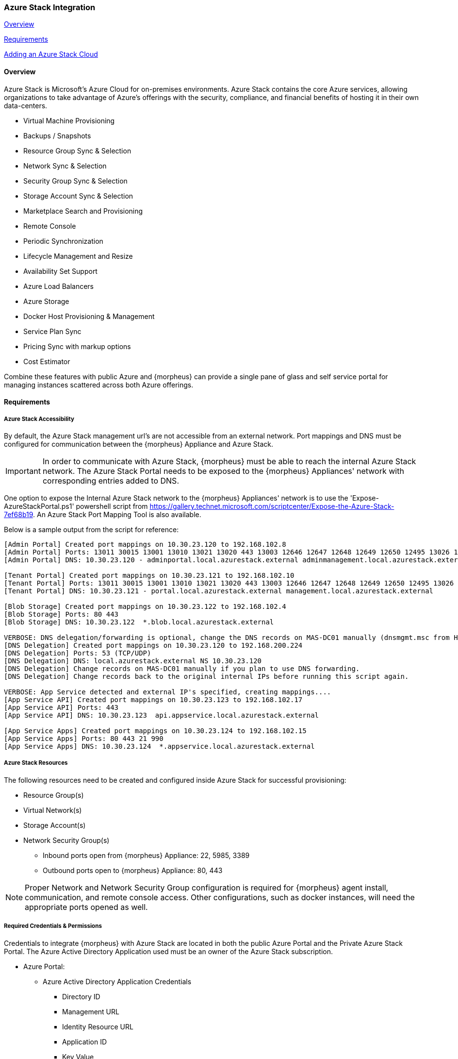
[[azure_stack]]

=== Azure Stack Integration
<<Overview>>

<<Requirements>>

<<Adding an Azure Stack Cloud>>
//Adding Azure Stack Cloud from CLI
//Adding Azure Stack Cloud from API

==== Overview

Azure Stack is Microsoft's Azure Cloud for on-premises environments. Azure Stack contains the core Azure services, allowing organizations to take advantage of Azure's offerings with the security, compliance, and financial benefits of hosting it in their own data-centers.

* Virtual Machine Provisioning
* Backups / Snapshots
* Resource Group Sync & Selection
* Network Sync & Selection
* Security Group Sync & Selection
* Storage Account Sync & Selection
* Marketplace Search and Provisioning
* Remote Console
* Periodic Synchronization
* Lifecycle Management and Resize
* Availability Set Support
* Azure Load Balancers
* Azure Storage
* Docker Host Provisioning & Management
* Service Plan Sync
* Pricing Sync with markup options
* Cost Estimator

Combine these features with public Azure and {morpheus} can provide a single pane of glass and self service portal for managing instances scattered across both Azure offerings.

==== Requirements

===== Azure Stack Accessibility

By default, the Azure Stack management url's are not accessible from an external network. Port mappings and DNS must be configured for communication between the {morpheus} Appliance and Azure Stack.

IMPORTANT: In order to communicate with Azure Stack, {morpheus} must be able to reach the internal Azure Stack network. The Azure Stack Portal needs to be exposed to the {morpheus} Appliances' network with corresponding entries added to DNS.

One option to expose the Internal Azure Stack network to the {morpheus} Appliances' network is to use the 'Expose-AzureStackPortal.ps1' powershell script from https://gallery.technet.microsoft.com/scriptcenter/Expose-the-Azure-Stack-7ef68b19. An Azure Stack Port Mapping Tool is also available.

Below is a sample output from the script for reference:

[source,bash]

----
[Admin Portal] Created port mappings on 10.30.23.120 to 192.168.102.8
[Admin Portal] Ports: 13011 30015 13001 13010 13021 13020 443 13003 12646 12647 12648 12649 12650 12495 13026 12499
[Admin Portal] DNS: 10.30.23.120 - adminportal.local.azurestack.external adminmanagement.local.azurestack.external

[Tenant Portal] Created port mappings on 10.30.23.121 to 192.168.102.10
[Tenant Portal] Ports: 13011 30015 13001 13010 13021 13020 443 13003 12646 12647 12648 12649 12650 12495 13026 12499
[Tenant Portal] DNS: 10.30.23.121 - portal.local.azurestack.external management.local.azurestack.external

[Blob Storage] Created port mappings on 10.30.23.122 to 192.168.102.4
[Blob Storage] Ports: 80 443
[Blob Storage] DNS: 10.30.23.122  *.blob.local.azurestack.external

VERBOSE: DNS delegation/forwarding is optional, change the DNS records on MAS-DC01 manually (dnsmgmt.msc from Host).
[DNS Delegation] Created port mappings on 10.30.23.120 to 192.168.200.224
[DNS Delegation] Ports: 53 (TCP/UDP)
[DNS Delegation] DNS: local.azurestack.external NS 10.30.23.120
[DNS Delegation] Change records on MAS-DC01 manually if you plan to use DNS forwarding.
[DNS Delegation] Change records back to the original internal IPs before running this script again.

VERBOSE: App Service detected and external IP's specified, creating mappings....
[App Service API] Created port mappings on 10.30.23.123 to 192.168.102.17
[App Service API] Ports: 443
[App Service API] DNS: 10.30.23.123  api.appservice.local.azurestack.external

[App Service Apps] Created port mappings on 10.30.23.124 to 192.168.102.15
[App Service Apps] Ports: 80 443 21 990
[App Service Apps] DNS: 10.30.23.124  *.appservice.local.azurestack.external
----

===== Azure Stack Resources

The following resources need to be created and configured inside Azure Stack for successful provisioning:

* Resource Group(s)
* Virtual Network(s)
* Storage Account(s)
* Network Security Group(s)
** Inbound ports open from {morpheus} Appliance: 22, 5985, 3389
** Outbound ports open to {morpheus} Appliance: 80, 443

NOTE: Proper Network and Network Security Group configuration is required for {morpheus} agent install, communication, and remote console access. Other configurations, such as docker instances, will need the appropriate ports opened as well.

===== Required Credentials & Permissions

Credentials to integrate {morpheus} with Azure Stack are located in both the public Azure Portal and the Private Azure Stack Portal. The Azure Active Directory Application used must be an owner of the Azure Stack subscription.

* Azure Portal:
** Azure Active Directory Application Credentials
*** Directory ID
*** Management URL
*** Identity Resource URL
*** Application ID
*** Key Value
* Azure Stack Portal:
** Azure Stack Subscription ID
** Active Directory App from Azure portal added as owner of the Azure Stack Subscription in Azure Stack.


==== Adding an Azure Stack Cloud

===== Configure

. In the {morpheus} UI, navigate to `Infrastructure -> Clouds` and Select `+ CREATE CLOUD`
. Select *AZURE STACK (PRIVATE)* from the Clouds list and select NEXT
. In the Configure section, enter:
* *NAME*: Internal name for the Cloud in {morpheus}
* *LOCATION*: (Optional) Can be used to specify the location of the Cloud or add a description.
* *VISIBILITY*: Determines Tenant visibility for the Cloud.
** Private: Access to the Cloud is limited to the assigned Tenant (Master Tenant by default)
** Public: Access to the Cloud can be configured for Tenants in their Tenant Role permissions.
* *IDENTITY URL* https://login.microsoftonline.com
* *MANAGEMENT URL*: Azure AD Azure Stack Administrator app or Microsoft Azure Stack Administrator app url.
** Example: https://adminmanagement.local.azurestack.external/
* *IDENTITY RESOURCE URL*: Azure AD Azure Stack Administrator App ID URI
** Example: https://adminmanagement.xxxxxxx.onmicrosoft.com/4a80e607-4259-4ac6-83e2-2fabeaf2eh83
* *BASE DOMAIN* This should match the base domain in your Management url.
** Example: local.azurestack.external
* *SUBSCRIPTION ID*: Subscription ID from Azure Stack portal (this is different from the Subscription ID in you Azure portal used when configuring Azure Stack)
* *TENANT ID*: This is the Directory ID from the Azure AD directory
* *CLIENT ID*: Application ID of Azure AD app with Azure Stack permissions granted, and has been added as an owner of the Azure Stack subscription (in the Azure Stack portal).
* *CLIENT SECRET*: Key Value of Application ID used above
+
. Once all credentials are entered and validated, the Location and Resource Group fields will populate.

* *Location*: Select an Azure Stack region for the cloud to scope to. This typically will be "local".
* *Resource Group*: Select All or a single Resource Group to scope the cloud to. Selecting a single Resource Group will only sync resources in that Resource Group and disable Resource Group selection during provisioning. All will sync all resources and allow specifying the Resource Group during provisioning.
* *Inventory Existing Instances*: If enabled, existing Virtual Machines will be inventoried and appear as unmanaged Virtual Machines in {morpheus}.
+
. The Azure Stack cloud is ready to be added to a group and saved. Additional configuration options available:

NOTE: All fields and options can be edited after the Cloud is created.

===== Advanced Options

* *DOMAIN*: Specify a default domain for instances provisioned to this Cloud.
* *SCALE PRIORITY*: Specifies the priority with which an instance will scale into the cloud. A lower priority number means this cloud integration will take scale precedence over other cloud integrations in the group.
* *APPLIANCE URL*: Alternate Appliance url for scenarios when the default Appliance URL (configured in `admin -> settings`) is not reachable or resolvable for Instances provisioned in this cloud. The Appliance URL is used for Agent install and reporting.
* *TIME ZONE* Configures the time zone on provisioned VM's if necessary.
* *DATACENTER ID*: Used for differentiating pricing among multiple datacenters. Leave blank unless prices are properly configured.
* *HYPER-CONVERGED ENABLED*: Not applicable for Azure Stack
* *DNS INTEGRATION*: Records for instances provisioned in this cloud will be added to selected DNS integration.
* *SERVICE REGISTRY*: Services for instances provisioned in this cloud will be added to selected Service Registry integration.
* *CONFIG MANAGEMENT*: Select a Chef, Salt, Ansible or Puppet integration to be used with this Cloud.
* *AGENT INSTALL MODE*:
** SSH / WINRM: {morpheus} will use SSH or WINRM for Agent install.
** Cloud-Init (when available): {morpheus} will utilize Cloud-Init or Cloudbase-Init for agent install when provisioning images with Cloud-Init/Cloudbase-Init installed. {morpheus} will fall back on SSH or WINRM if cloud-init is not installed on the provisioned image.
* *API PROXY*: Required when a Proxy Server blocks communication between the {morpheus} Appliance and the Cloud. Proxies can be added in the `Infrastructure -> Networks -> Proxies` tab.

===== Provisioning Options
* *API PROXY*: Required when a Proxy Server blocks communication between an Instance and the {morpheus} Appliance. Proxies can be added in the `Infrastructure -> Networks -> Proxies` tab.
** *Bypass Proxy for Appliance URL* Enable to bypass proxy settings (if added) for Instance Agent communication to the Appliance URL.
* *USER DATA (LINUX)*: Add cloud-init user data using bash syntax.

Once all options are configured, select NEXT to add the cloud to a Group.

===== Group

A Group must be specified or created for the new Cloud to be added to. Clouds can be added to additional Groups or removed from Groups after being created.

* *USE EXISTING*: Add the new Cloud to an exiting Group in {morpheus}.
* *CREATE NEW*: Creates a new Group in {morpheus} and adds the Cloud to the Group.

===== Review

Confirm all settings are correct and select COMPLETE. The Azure Stack Cloud will be added, and {morpheus} will perform the initial cloud sync of:

* Virtual Machines (if Inventory Existing Instances is enabled)
* Networks
* Virtual Images/Templates
* Network Security Groups
* Storage Accounts
* Marketplace Catalog
* Availability Sets

TIP: Synced Networks can be configured or deactivated from the Networks section in this Clouds detail page, or in the `Infrastructure -> Networks` section.
